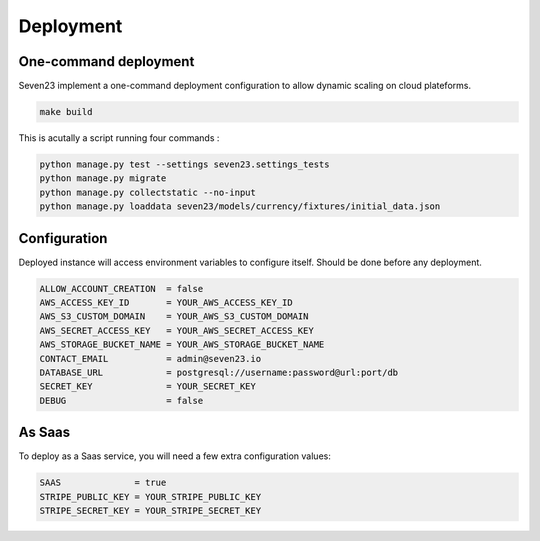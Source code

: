 Deployment
==========

One-command deployment
----------------------

Seven23 implement a one-command deployment configuration to allow dynamic scaling on cloud plateforms.

.. code:: shell

    make build

This is acutally a script running four commands :

.. code:: shell

    python manage.py test --settings seven23.settings_tests
    python manage.py migrate
    python manage.py collectstatic --no-input
    python manage.py loaddata seven23/models/currency/fixtures/initial_data.json

Configuration
-------------

Deployed instance will access environment variables to configure itself. Should be done before any deployment.

.. code:: shell

    ALLOW_ACCOUNT_CREATION  = false
    AWS_ACCESS_KEY_ID       = YOUR_AWS_ACCESS_KEY_ID
    AWS_S3_CUSTOM_DOMAIN    = YOUR_AWS_S3_CUSTOM_DOMAIN
    AWS_SECRET_ACCESS_KEY   = YOUR_AWS_SECRET_ACCESS_KEY
    AWS_STORAGE_BUCKET_NAME = YOUR_AWS_STORAGE_BUCKET_NAME
    CONTACT_EMAIL           = admin@seven23.io
    DATABASE_URL            = postgresql://username:password@url:port/db
    SECRET_KEY              = YOUR_SECRET_KEY
    DEBUG                   = false

As Saas
-------

To deploy as a Saas service, you will need a few extra configuration values:

.. code:: shell

    SAAS              = true
    STRIPE_PUBLIC_KEY = YOUR_STRIPE_PUBLIC_KEY
    STRIPE_SECRET_KEY = YOUR_STRIPE_SECRET_KEY
